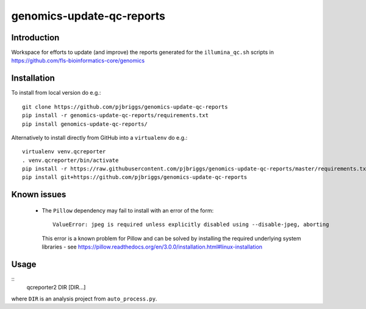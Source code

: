 genomics-update-qc-reports
==========================

Introduction
------------

Workspace for efforts to update (and improve) the reports generated for
the ``illumina_qc.sh`` scripts in
https://github.com/fls-bioinformatics-core/genomics

Installation
------------

To install from local version do e.g.::

    git clone https://github.com/pjbriggs/genomics-update-qc-reports
    pip install -r genomics-update-qc-reports/requirements.txt
    pip install genomics-update-qc-reports/

Alternatively to install directly from GitHub into a ``virtualenv``
do e.g.::

    virtualenv venv.qcreporter
    . venv.qcreporter/bin/activate
    pip install -r https://raw.githubusercontent.com/pjbriggs/genomics-update-qc-reports/master/requirements.txt
    pip install git+https://github.com/pjbriggs/genomics-update-qc-reports

Known issues
------------

 - The ``Pillow`` dependency may fail to install with an error of the form::

       ValueError: jpeg is required unless explicitly disabled using --disable-jpeg, aborting

   This error is a known problem for Pillow and can be solved by installing
   the required underlying system libraries - see
   https://pillow.readthedocs.org/en/3.0.0/installation.html#linux-installation

Usage
-----

::
    qcreporter2 DIR [DIR...]

where ``DIR`` is an analysis project from ``auto_process.py``.
